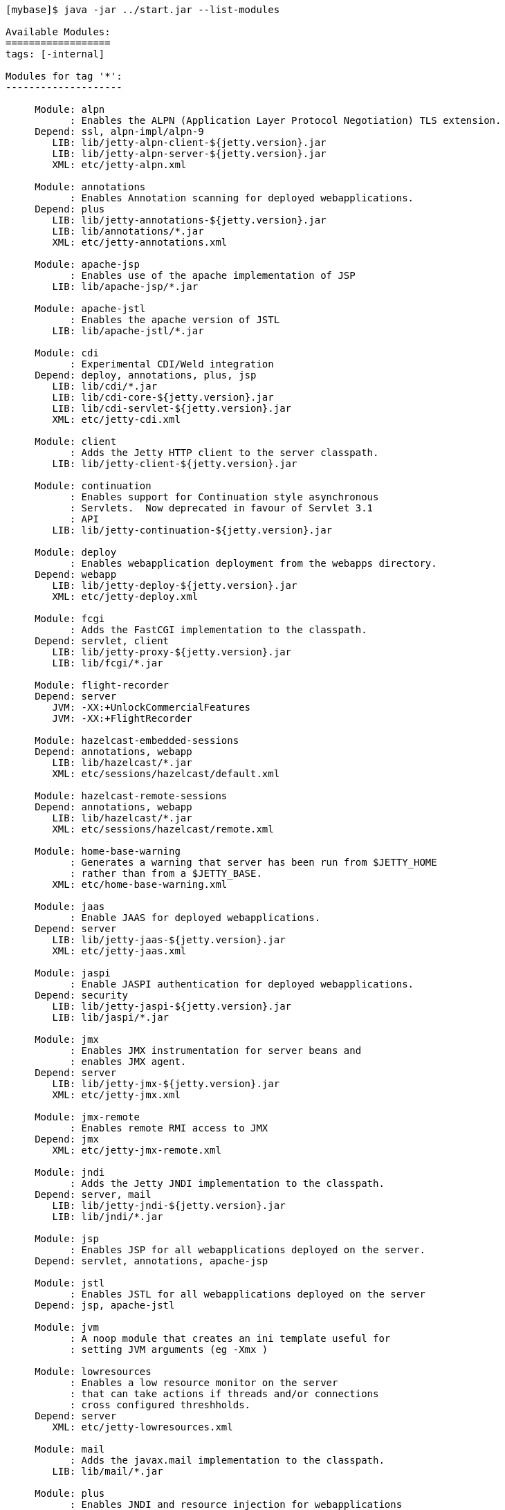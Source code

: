 //  ========================================================================
//  Copyright (c) 1995-2018 Mort Bay Consulting Pty. Ltd.
//  ========================================================================
//  All rights reserved. This program and the accompanying materials
//  are made available under the terms of the Eclipse Public License v1.0
//  and Apache License v2.0 which accompanies this distribution.
//
//      The Eclipse Public License is available at
//      http://www.eclipse.org/legal/epl-v10.html
//
//      The Apache License v2.0 is available at
//      http://www.opensource.org/licenses/apache2.0.php
//
//  You may elect to redistribute this code under either of these licenses.
//  ========================================================================

[source, screen, subs="{sub-order}"]
....
[mybase]$ java -jar ../start.jar --list-modules

Available Modules:
==================
tags: [-internal]

Modules for tag '*':
--------------------

     Module: alpn
           : Enables the ALPN (Application Layer Protocol Negotiation) TLS extension.
     Depend: ssl, alpn-impl/alpn-9
        LIB: lib/jetty-alpn-client-${jetty.version}.jar
        LIB: lib/jetty-alpn-server-${jetty.version}.jar
        XML: etc/jetty-alpn.xml

     Module: annotations
           : Enables Annotation scanning for deployed webapplications.
     Depend: plus
        LIB: lib/jetty-annotations-${jetty.version}.jar
        LIB: lib/annotations/*.jar
        XML: etc/jetty-annotations.xml

     Module: apache-jsp
           : Enables use of the apache implementation of JSP
        LIB: lib/apache-jsp/*.jar

     Module: apache-jstl
           : Enables the apache version of JSTL
        LIB: lib/apache-jstl/*.jar

     Module: cdi
           : Experimental CDI/Weld integration
     Depend: deploy, annotations, plus, jsp
        LIB: lib/cdi/*.jar
        LIB: lib/cdi-core-${jetty.version}.jar
        LIB: lib/cdi-servlet-${jetty.version}.jar
        XML: etc/jetty-cdi.xml

     Module: client
           : Adds the Jetty HTTP client to the server classpath.
        LIB: lib/jetty-client-${jetty.version}.jar

     Module: continuation
           : Enables support for Continuation style asynchronous
           : Servlets.  Now deprecated in favour of Servlet 3.1
           : API
        LIB: lib/jetty-continuation-${jetty.version}.jar

     Module: deploy
           : Enables webapplication deployment from the webapps directory.
     Depend: webapp
        LIB: lib/jetty-deploy-${jetty.version}.jar
        XML: etc/jetty-deploy.xml

     Module: fcgi
           : Adds the FastCGI implementation to the classpath.
     Depend: servlet, client
        LIB: lib/jetty-proxy-${jetty.version}.jar
        LIB: lib/fcgi/*.jar

     Module: flight-recorder
     Depend: server
        JVM: -XX:+UnlockCommercialFeatures
        JVM: -XX:+FlightRecorder

     Module: hazelcast-embedded-sessions
     Depend: annotations, webapp
        LIB: lib/hazelcast/*.jar
        XML: etc/sessions/hazelcast/default.xml

     Module: hazelcast-remote-sessions
     Depend: annotations, webapp
        LIB: lib/hazelcast/*.jar
        XML: etc/sessions/hazelcast/remote.xml

     Module: home-base-warning
           : Generates a warning that server has been run from $JETTY_HOME
           : rather than from a $JETTY_BASE.
        XML: etc/home-base-warning.xml

     Module: jaas
           : Enable JAAS for deployed webapplications.
     Depend: server
        LIB: lib/jetty-jaas-${jetty.version}.jar
        XML: etc/jetty-jaas.xml

     Module: jaspi
           : Enable JASPI authentication for deployed webapplications.
     Depend: security
        LIB: lib/jetty-jaspi-${jetty.version}.jar
        LIB: lib/jaspi/*.jar

     Module: jmx
           : Enables JMX instrumentation for server beans and
           : enables JMX agent.
     Depend: server
        LIB: lib/jetty-jmx-${jetty.version}.jar
        XML: etc/jetty-jmx.xml

     Module: jmx-remote
           : Enables remote RMI access to JMX
     Depend: jmx
        XML: etc/jetty-jmx-remote.xml

     Module: jndi
           : Adds the Jetty JNDI implementation to the classpath.
     Depend: server, mail
        LIB: lib/jetty-jndi-${jetty.version}.jar
        LIB: lib/jndi/*.jar

     Module: jsp
           : Enables JSP for all webapplications deployed on the server.
     Depend: servlet, annotations, apache-jsp

     Module: jstl
           : Enables JSTL for all webapplications deployed on the server
     Depend: jsp, apache-jstl

     Module: jvm
           : A noop module that creates an ini template useful for
           : setting JVM arguments (eg -Xmx )

     Module: lowresources
           : Enables a low resource monitor on the server
           : that can take actions if threads and/or connections
           : cross configured threshholds.
     Depend: server
        XML: etc/jetty-lowresources.xml

     Module: mail
           : Adds the javax.mail implementation to the classpath.
        LIB: lib/mail/*.jar

     Module: plus
           : Enables JNDI and resource injection for webapplications
           : and other servlet 3.x features not supported in the core
           : jetty webapps module.
     Depend: server, security, jndi, webapp, transactions
        LIB: lib/jetty-plus-${jetty.version}.jar
        XML: etc/jetty-plus.xml

     Module: proxy
           : Enable the Jetty Proxy, that allows the server to act
           : as a non-transparent proxy for browsers.
     Depend: servlet, client
        LIB: lib/jetty-proxy-${jetty.version}.jar
        XML: etc/jetty-proxy.xml

     Module: proxy-protocol
           : Enables the Proxy Protocol on the HTTP Connector.
           : http://www.haproxy.org/download/1.5/doc/proxy-protocol.txt
           : This allows a proxy operating in TCP mode to
           : transport details of the proxied connection to
           : the server.
           : Both V1 and V2 versions of the protocol are supported.
     Depend: http
        XML: etc/jetty-proxy-protocol.xml

     Module: quickstart
           : Enables the Jetty Quickstart module for rapid
           : deployment of preconfigured webapplications.
     Depend: server, plus, annotations
        LIB: lib/jetty-quickstart-${jetty.version}.jar

     Module: rewrite
           : Enables the jetty-rewrite handler.  Specific rewrite
           : rules must be added to either to etc/jetty-rewrite.xml or a custom xml/module
     Depend: server
        LIB: lib/jetty-rewrite-${jetty.version}.jar
        XML: etc/jetty-rewrite.xml

     Module: rewrite-compactpath
           : Add a rule to the rewrite module to compact paths so that double slashes
           : in the path are treated as a single slash.
     Depend: rewrite
        XML: etc/rewrite-compactpath.xml

     Module: rewrite-customizer [rewrite]
           : Enables a rewrite Rules container as a request customizer on
           : the servers default HttpConfiguration instance
     Depend: server
        LIB: lib/jetty-rewrite-${jetty.version}.jar
        XML: etc/jetty-rewrite-customizer.xml

     Module: security
           : Adds servlet standard security handling to the classpath.
     Depend: server
        LIB: lib/jetty-security-${jetty.version}.jar

     Module: server
           : Enables the core Jetty server on the classpath.
   Optional: jvm, ext, resources, logging
        LIB: lib/servlet-api-3.1.jar
        LIB: lib/jetty-schemas-3.1.jar
        LIB: lib/jetty-http-${jetty.version}.jar
        LIB: lib/jetty-server-${jetty.version}.jar
        LIB: lib/jetty-xml-${jetty.version}.jar
        LIB: lib/jetty-util-${jetty.version}.jar
        LIB: lib/jetty-io-${jetty.version}.jar
        XML: etc/jetty.xml
    Enabled: transitive provider of server for ssl

     Module: servlet
           : Enables standard Servlet handling.
     Depend: server
        LIB: lib/jetty-servlet-${jetty.version}.jar

     Module: servlets
           : Puts a collection of jetty utility servlets and filters
           : on the server classpath (CGI, CrossOriginFilter, DosFilter,
           : MultiPartFilter, PushCacheFilter, QoSFilter, etc.) for
           : use by all webapplications.
     Depend: servlet
        LIB: lib/jetty-servlets-${jetty.version}.jar

     Module: setuid
           : Enables the unix setUID configuration so that the server
           : may be started as root to open privileged ports/files before
           : changing to a restricted user (eg jetty).
     Depend: server
        LIB: lib/setuid/jetty-setuid-java-1.0.3.jar
        XML: etc/jetty-setuid.xml

     Module: spring
           : Enable spring configuration processing so all jetty style
           : xml files can optionally be written as spring beans
     Depend: server
        LIB: lib/spring/*.jar

     Module: stop
           : This module causes jetty to stop immediately after starting. This is good for testing configuration and/or precompiling quickstart webapps
        XML: etc/jetty-stop.xml

     Module: transactions
           : Puts javax.transaction api on the classpath
        LIB: lib/transactions/*.jar

     Module: webapp
           : Adds support for servlet specification webapplication to the server
           : classpath.  Without this, only Jetty specific handlers may be deployed.
     Depend: servlet, security
        LIB: lib/jetty-webapp-${jetty.version}.jar
        XML: etc/jetty-webapp.xml

     Module: websocket
           : Enable websockets for deployed web applications
     Depend: client, annotations
        LIB: lib/websocket/*.jar

Modules for tag '3rdparty':
---------------------------

     Module: conscrypt
           : Installs the Conscrypt JSSE provider
       Tags: 3rdparty
     Depend: ssl
        LIB: lib/conscrypt/**.jar
        XML: etc/conscrypt.xml
    Enabled: ${jetty.base}/start.d/conscrypt.ini

     Module: gcloud
           : Control GCloud API classpath
       Tags: 3rdparty, gcloud
        LIB: lib/gcloud/*.jar

     Module: gcloud-datastore
           : Enables GCloud Datastore API and implementation
       Tags: 3rdparty, gcloud
     Depend: gcloud, jcl-slf4j, jul-impl

     Module: hawtio
           : Deploys the Hawtio console as a webapplication.
       Tags: 3rdparty
     Depend: stats, deploy, jmx
        XML: etc/hawtio.xml

     Module: jamon
           : Deploys the JAMon webapplication
       Tags: 3rdparty
     Depend: stats, deploy, jmx, jsp
        LIB: lib/jamon/**.jar
        XML: etc/jamon.xml

     Module: jminix
           : Deploys the Jminix JMX Console within the server
       Tags: 3rdparty
     Depend: stats, jmx, jcl-api, jcl-impl
        LIB: lib/jminix/**.jar
        XML: etc/jminix.xml

     Module: jolokia
           : Deploys the Jolokia console as a web application.
       Tags: 3rdparty
     Depend: stats, deploy, jmx
        XML: etc/jolokia.xml

Modules for tag 'classpath':
----------------------------

     Module: ext
           : Adds all jar files discovered in $JETTY_HOME/lib/ext
           : and $JETTY_BASE/lib/ext to the servers classpath.
       Tags: classpath
        LIB: lib/ext/**.jar

     Module: resources
           : Adds the $JETTY_HOME/resources and/or $JETTY_BASE/resources
           : directory to the server classpath. Useful for configuration
           : property files (eg jetty-logging.properties)
       Tags: classpath
        LIB: resources/

Modules for tag 'connector':
----------------------------

     Module: connectionlimit
           : Enable a server wide connection limit
       Tags: connector
     Depend: server
        XML: etc/jetty-connectionlimit.xml

     Module: http
           : Enables a HTTP connector on the server.
           : By default HTTP/1 is support, but HTTP2C can
           : be added to the connector with the http2c module.
       Tags: connector, http
     Depend: server
        XML: etc/jetty-http.xml

     Module: http-forwarded
           : Adds a forwarded request customizer to the HTTP Connector
           : to process forwarded-for style headers from a proxy.
       Tags: connector
     Depend: http
        XML: etc/jetty-http-forwarded.xml

     Module: http2
           : Enables HTTP2 protocol support on the TLS(SSL) Connector,
           : using the ALPN extension to select which protocol to use.
       Tags: connector, http2, http, ssl
     Depend: ssl, alpn
        LIB: lib/http2/*.jar
        XML: etc/jetty-http2.xml

     Module: http2c
           : Enables the HTTP2C protocol on the HTTP Connector
           : The connector will accept both HTTP/1 and HTTP/2 connections.
       Tags: connector, http2, http
     Depend: http
        LIB: lib/http2/*.jar
        XML: etc/jetty-http2c.xml

     Module: https
           : Adds HTTPS protocol support to the TLS(SSL) Connector
       Tags: connector, https, http, ssl
     Depend: ssl
   Optional: http-forwarded, http2
        XML: etc/jetty-https.xml

     Module: proxy-protocol-ssl
           : Enables the Proxy Protocol on the TLS(SSL) Connector.
           : http://www.haproxy.org/download/1.5/doc/proxy-protocol.txt
           : This allows a Proxy operating in TCP mode to transport
           : details of the proxied connection to the server.
           : Both V1 and V2 versions of the protocol are supported.
       Tags: connector, ssl
     Depend: ssl
        XML: etc/jetty-proxy-protocol-ssl.xml

     Module: ssl
           : Enables a TLS(SSL) Connector on the server.
           : This may be used for HTTPS and/or HTTP2 by enabling
           : the associated support modules.
       Tags: connector, ssl
     Depend: server
        XML: etc/jetty-ssl.xml
        XML: etc/jetty-ssl-context.xml
    Enabled: ${jetty.base}/start.d/ssl.ini

     Module: unixsocket
           : Enables a Unix Domain Socket Connector that can receive
           : requests from a local proxy and/or SSL offloader (eg haproxy) in either
           : HTTP or TCP mode.  Unix Domain Sockets are more efficient than
           : localhost TCP/IP connections  as they reduce data copies, avoid
           : needless fragmentation and have better dispatch behaviours.
           : When enabled with corresponding support modules, the connector can
           : accept HTTP, HTTPS or HTTP2C traffic.
       Tags: connector
     Depend: server
        LIB: lib/jetty-unixsocket-${jetty.version}.jar
        LIB: lib/jnr/*.jar
        XML: etc/jetty-unixsocket.xml

     Module: unixsocket-forwarded
           : Adds a forwarded request customizer to the HTTP configuration used
           : by the Unix Domain Socket connector, for use when behind a proxy operating
           : in HTTP mode that adds forwarded-for style HTTP headers. Typically this
           : is an alternate to the Proxy Protocol used mostly for TCP mode.
       Tags: connector
     Depend: unixsocket-http
        XML: etc/jetty-unixsocket-forwarded.xml

     Module: unixsocket-http
           : Adds a HTTP protocol support to the Unix Domain Socket connector.
           : It should be used when a proxy is forwarding either HTTP or decrypted
           : HTTPS traffic to the connector and may be used with the
           : unix-socket-http2c modules to upgrade to HTTP/2.
       Tags: connector, http
     Depend: unixsocket
        XML: etc/jetty-unixsocket-http.xml

     Module: unixsocket-http2c
           : Adds a HTTP2C connetion factory to the Unix Domain Socket Connector
           : It can be used when either the proxy forwards direct
           : HTTP/2C (unecrypted) or decrypted HTTP/2 traffic.
       Tags: connector, http2
     Depend: unixsocket-http
        LIB: lib/http2/*.jar
        XML: etc/jetty-unixsocket-http2c.xml

     Module: unixsocket-proxy-protocol
           : Enables the proxy protocol on the Unix Domain Socket Connector
           : http://www.haproxy.org/download/1.5/doc/proxy-protocol.txt
           : This allows information about the proxied connection to be
           : efficiently forwarded as the connection is accepted.
           : Both V1 and V2 versions of the protocol are supported and any
           : SSL properties may be interpreted by the unixsocket-secure
           : module to indicate secure HTTPS traffic. Typically this
           : is an alternate to the forwarded module.
       Tags: connector
     Depend: unixsocket
        XML: etc/jetty-unixsocket-proxy-protocol.xml

     Module: unixsocket-secure
           : Enable a secure request customizer on the HTTP Configuration
           : used by the Unix Domain Socket Connector.
           : This looks for a secure scheme transported either by the
           : unixsocket-forwarded, unixsocket-proxy-protocol or in a
           : HTTP2 request.
       Tags: connector
     Depend: unixsocket-http
        XML: etc/jetty-unixsocket-secure.xml

Modules for tag 'debug':
------------------------

     Module: debug
           : Enables the DebugListener to generate additional
           : logging regarding detailed request handling events.
           : Renames threads to include request URI.
       Tags: debug
     Depend: deploy
        XML: etc/jetty-debug.xml

     Module: debuglog
           : Deprecated Debug Log using the DebugHandle.
           : Replaced with the debug module.
       Tags: debug
     Depend: server
        XML: etc/jetty-debuglog.xml

Modules for tag 'handler':
--------------------------

     Module: gzip
           : Enable GzipHandler for dynamic gzip compression
           : for the entire server.
       Tags: handler
     Depend: server
        XML: etc/jetty-gzip.xml

     Module: ipaccess
           : Enable the ipaccess handler to apply a white/black list
           : control of the remote IP of requests.
       Tags: handler
     Depend: server
        XML: etc/jetty-ipaccess.xml

     Module: stats
           : Enable detailed statistics collection for the server,
           : available via JMX.
       Tags: handler
     Depend: server
        XML: etc/jetty-stats.xml

     Module: threadlimit
       Tags: handler
     Depend: server
        XML: etc/jetty-threadlimit.xml

Modules for tag 'logging':
--------------------------

     Module: console-capture
           : Redirects JVMs console stderr and stdout to a log file,
           : including output from Jetty's default StdErrLog logging.
       Tags: logging
        LIB: resources/
        XML: etc/console-capture.xml

     Module: logging-jetty [logging]
           : Configure jetty logging mechanism.
           : Provides a ${jetty.base}/resources/jetty-logging.properties.
       Tags: logging
     Depend: resources

     Module: logging-jul [logging]
           : Configure jetty logging to use Java Util Logging (jul)
           : SLF4J is used as the core logging mechanism.
       Tags: logging
     Depend: slf4j-jul, jul-impl
        JVM: -Dorg.eclipse.jetty.util.log.class?=org.eclipse.jetty.util.log.Slf4jLog

     Module: logging-log4j [logging]
           : Configure jetty logging to use Log4j Logging
           : SLF4J is used as the core logging mechanism.
       Tags: logging
     Depend: slf4j-log4j, log4j-impl
        JVM: -Dorg.eclipse.jetty.util.log.class?=org.eclipse.jetty.util.log.Slf4jLog

     Module: logging-log4j2 [logging]
           : Configure jetty logging to use log4j version 2
           : SLF4J is used as the core logging mechanism.
       Tags: logging
     Depend: slf4j-log4j2, log4j2-impl
        JVM: -Dorg.eclipse.jetty.util.log.class?=org.eclipse.jetty.util.log.Slf4jLog

     Module: logging-logback [logging]
           : Configure jetty logging to use Logback Logging.
           : SLF4J is used as the core logging mechanism.
       Tags: logging
     Depend: slf4j-logback, logback-impl
        JVM: -Dorg.eclipse.jetty.util.log.class?=org.eclipse.jetty.util.log.Slf4jLog

     Module: logging-slf4j [logging]
           : Configure jetty logging to use slf4j.
           : Any slf4j-impl implementation is used
       Tags: logging
     Depend: slf4j-api, slf4j-impl
        JVM: -Dorg.eclipse.jetty.util.log.class?=org.eclipse.jetty.util.log.Slf4jLog

Modules for tag 'requestlog':
-----------------------------

     Module: logback-access [requestlog]
           : Enables logback request log.
       Tags: requestlog, logging, logback
     Depend: server, logback-impl, resources
        LIB: lib/logback/logback-access-${logback.version}.jar
        XML: etc/jetty-logback-access.xml

     Module: requestlog
           : Enables a NCSA style request log.
       Tags: requestlog
     Depend: server
        XML: etc/jetty-requestlog.xml

Modules for tag 'session':
--------------------------

     Module: session-cache-hash [session-cache]
           : Enable first level session cache in ConcurrentHashMap.
           : If not enabled, sessions will use a HashSessionCache by default, so enabling
           : via this module is only needed if the configuration properties need to be
           : changed.
       Tags: session
     Depend: sessions
        XML: etc/sessions/session-cache-hash.xml

     Module: session-cache-null [session-cache]
           : A trivial SessionCache that does not actually cache sessions.
       Tags: session
     Depend: sessions
        XML: etc/sessions/session-cache-null.xml

     Module: session-store-cache
           : Enables caching of SessionData in front of a SessionDataStore.
       Tags: session
     Depend: session-store, sessions/session-data-cache/${session-data-cache}
        XML: etc/sessions/session-data-cache/session-caching-store.xml

     Module: session-store-file [session-store]
           : Enables session persistent storage in files.
       Tags: session
     Depend: sessions
        XML: etc/sessions/file/session-store.xml

     Module: session-store-gcloud [session-store]
           : Enables GCloudDatastore session management.
       Tags: session, gcloud
     Depend: gcloud-datastore, annotations, webapp, sessions
        LIB: lib/jetty-gcloud-session-manager-${jetty.version}.jar
        XML: etc/sessions/gcloud/session-store.xml

     Module: session-store-hazelcast-embedded [session-store]
           : Enables session data store in an embedded Hazelcast Map
       Tags: session
     Depend: sessions
        LIB: lib/jetty-hazelcast-${jetty.version}.jar
        LIB: lib/hazelcast/*.jar
        XML: etc/sessions/hazelcast/default.xml

     Module: session-store-hazelcast-remote [session-store]
           : Enables session data store in a remote Hazelcast Map
       Tags: session
     Depend: sessions
        LIB: lib/jetty-hazelcast-${jetty.version}.jar
        LIB: lib/hazelcast/*.jar
        XML: etc/sessions/hazelcast/remote.xml

     Module: session-store-infinispan-embedded [session-store]
           : Enables session data store in a local Infinispan cache
       Tags: session
     Depend: sessions
        LIB: lib/jetty-infinispan-${jetty.version}.jar
        LIB: lib/infinispan/*.jar
        XML: etc/sessions/infinispan/default.xml

     Module: session-store-infinispan-remote [session-store]
           : Enables session data store in a remote Infinispan cache
       Tags: session
     Depend: sessions
        LIB: lib/jetty-infinispan-${jetty.version}.jar
        LIB: lib/infinispan/*.jar
        XML: etc/sessions/infinispan/remote.xml

     Module: session-store-jdbc [session-store]
           : Enables JDBC peristent/distributed session storage.
       Tags: session
     Depend: sessions, sessions/jdbc/${db-connection-type}
        XML: etc/sessions/jdbc/session-store.xml

     Module: session-store-mongo [session-store]
           : Enables NoSql session management with a MongoDB driver.
       Tags: session
     Depend: sessions, sessions/mongo/${connection-type}
        LIB: lib/jetty-nosql-${jetty.version}.jar
        LIB: lib/nosql/*.jar

     Module: sessions
           : The session management. By enabling this module, it allows
           : session management to be configured via the ini templates
           : created or by enabling other session-cache or session-store
           : modules.  Without this module enabled, the server may still
           : use sessions, but their management cannot be configured.
       Tags: session
     Depend: server
        XML: etc/sessions/id-manager.xml
....
